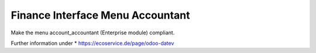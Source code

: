 Finance Interface Menu Accountant
=================================

Make the menu account_accountant (Enterprise module) compliant.

Further information under
* https://ecoservice.de/page/odoo-datev
